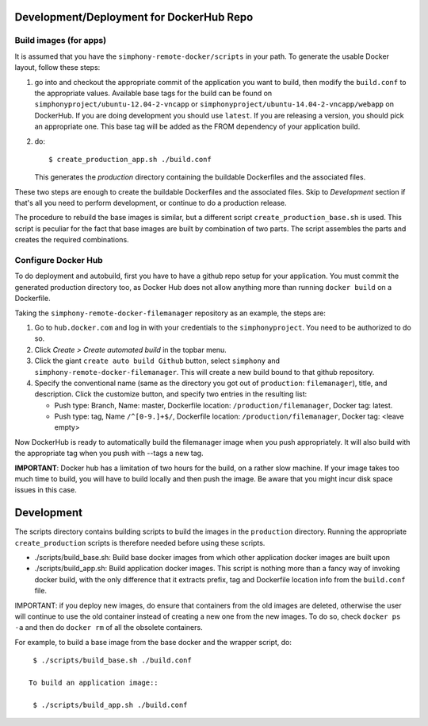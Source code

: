 Development/Deployment for DockerHub Repo
-----------------------------------------

Build images (for apps)
'''''''''''''''''''''''

It is assumed that you have the ``simphony-remote-docker/scripts`` in your path.
To generate the usable Docker layout, follow these steps:

1. go into and checkout the appropriate commit of the application you want to build, then modify the 
   ``build.conf`` to the appropriate values.
   Available base tags for the build can be found on ``simphonyproject/ubuntu-12.04-2-vncapp`` or 
   ``simphonyproject/ubuntu-14.04-2-vncapp/webapp`` on DockerHub. If you are doing development
   you should use ``latest``. If you are releasing a version, you should pick an appropriate
   one. This base tag will be added as the FROM dependency of your application build.

2. do::

     $ create_production_app.sh ./build.conf

   This generates the `production` directory containing the buildable Dockerfiles and 
   the associated files.

These two steps are enough to create the buildable Dockerfiles and the associated
files. Skip to `Development` section if that's all you need to perform development,
or continue to do a production release.

The procedure to rebuild the base images is similar, but a different script
``create_production_base.sh`` is used. This script is peculiar for the fact that
base images are built by combination of two parts. The script assembles the parts and
creates the required combinations.

Configure Docker Hub
''''''''''''''''''''

To do deployment and autobuild, first you have to have a github repo setup for your application.
You must commit the generated production directory too, as Docker Hub does not
allow anything more than running ``docker build`` on a Dockerfile.

Taking the ``simphony-remote-docker-filemanager`` repository as an example, the steps are:

1. Go to ``hub.docker.com`` and log in with your credentials to the ``simphonyproject``.
   You need to be authorized to do so.

2. Click `Create > Create automated build` in the topbar menu.

3. Click the giant ``create auto build Github`` button, 
   select ``simphony`` and ``simphony-remote-docker-filemanager``. This will create a new build
   bound to that github repository.

4. Specify the conventional name (same as the directory you got out of
   ``production``: ``filemanager``), title, and description. Click the customize button, and specify
   two entries in the resulting list:
   
   - Push type: Branch, Name: master, Dockerfile location: ``/production/filemanager``, Docker tag: latest.
   - Push type: tag, Name ``/^[0-9.]+$/``, Dockerfile location: ``/production/filemanager``, Docker tag: <leave empty>

Now DockerHub is ready to automatically build the filemanager image when you push appropriately.
It will also build with the appropriate tag when you push with --tags a new tag.

**IMPORTANT**: Docker hub has a limitation of two hours for the build, on a rather slow machine.
If your image takes too much time to build, you will have to build locally and then push the image.
Be aware that you might incur disk space issues in this case.


Development
-----------

The scripts directory contains building scripts to build the images in the
``production`` directory. Running the appropriate ``create_production`` scripts is therefore
needed before using these scripts. 

- ./scripts/build\_base.sh: Build base docker images from which other application docker images are built upon

- ./scripts/build\_app.sh: Build application docker images. This script is nothing more than a fancy way
  of invoking docker build, with the only difference that it extracts prefix, tag and Dockerfile location info from 
  the ``build.conf`` file.
 
IMPORTANT: if you deploy new images, do ensure that containers from the old images are deleted,
otherwise the user will continue to use the old container instead of creating a new one from
the new images.  To do so, check ``docker ps -a`` and then do ``docker rm`` of all the obsolete containers.

For example, to build a base image from the base docker and the wrapper script, do::
 
  $ ./scripts/build_base.sh ./build.conf
 
 To build an application image::
 
  $ ./scripts/build_app.sh ./build.conf

